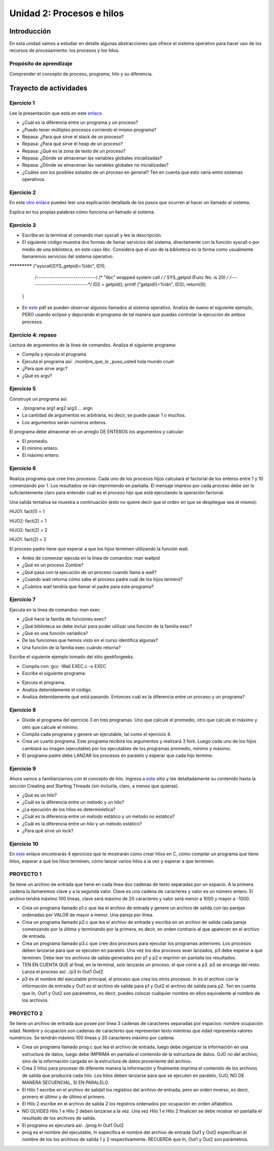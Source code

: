 Unidad 2: Procesos e hilos
=============================

Introducción
--------------

En esta unidad vamos a estudiar en detalle algunas
abstracciones que ofrece el sistema operativo para hacer
uso de los recursos de procesamiento: los procesos y los hilos.

Propósito de aprendizaje
^^^^^^^^^^^^^^^^^^^^^^^^^^

Comprender el concepto de proceso, programa, hilo y su diferencia.


Trayecto de actividades
------------------------

Ejercicio 1
^^^^^^^^^^^^^^

Lee la presentación que está en este `enlace <https://drive.google.com/open?id=1xojM0NJibnQdIT_UzzrnlS1Fj5NSNtkVNfCnJNBIBYs>`__.

* ¿Cuál es la diferencia entre un programa y un proceso?
* ¿Puedo tener múltiples procesos corriendo el mismo programa?
* Repasa: ¿Para qué sirve el stack de un proceso?
* Repasa: ¿Para qué sirve el heap de un proceso?
* Repasa: ¿Qué es la zona de texto de un proceso?
* Repasa: ¿Dónde se almacenan las variables globales inicializadas?
* Repasa: ¿Dónde se almacenan las variables globales no inicializadas?
* ¿Cuáles son los posibles estados de un proceso en general? Ten en cuenta
  que esto varía entre sistemas operativos.

Ejercicio 2
^^^^^^^^^^^^^

En este `otro enlace <https://drive.google.com/file/d/1t_MhYGFmN7ti6U4TYNcpgigJESFgb7_H/view>`_
puedes leer una explicación detallada de los pasos que ocurren al hacer un llamado al sistema.

Explica en tus propias palabras cómo funciona un llamado al sistema. 

Ejercicio 3
^^^^^^^^^^^^^

* Escribe en la terminal el comando man syscall y lee la descripción.
* El siguiente código muestra dos formas de llamar servicios del sistema,
  directamente con la función syscall o por medio de una biblioteca, en este
  caso libc. Considera que el uso de la biblioteca es la forma como usualmente
  llamaremos servicios del sistema operativo.

.. code-block:: c
   :linenos:


    #include <syscall.h>
    #include <unistd.h>
    #include <stdio.h>
    #include <sys/types.h>

    int main(void) {
        long ID1, ID2;
        /*-----------------------------*/
        /* direct system call */
        /* SYS
************* ("syscall(SYS_getpid)=%ld\n", ID1);

        /*-----------------------------*/
        /* "libc" wrapped system call */
        /* SYS_getpid (Func No. is 20) */
        /*-----------------------------*/
        ID2 = getpid();
        printf ("getpid()=%ld\n", ID2);
        return(0);
    }

* En `este <https://drive.google.com/file/d/1Z5mewc5DJ6hQqpYUL7nkp4k8WNA9i1JQ/view>`__
  pdf se pueden observar algunos llamados al sistema operativo. Analiza de nuevo
  el siguiente ejemplo, PERO usando eclipse y depurando el programa de tal manera
  que puedas controlar la ejecución de ambos procesos.


.. code-block:: c
   :linenos:

    #include <unistd.h>
    #include <stdio.h>
    #include <stdlib.h>

    int main(int argc, char *argv[]) {
        pid_t pid_hijo;

        printf("Este proceso va a crear otro proceso\n\n");
        printf("El pid del programa padre es: %d\n",(int)getpid());
        pid_hijo = fork();
        switch(pid_hijo) {
            case -1: /* Error */
                printf("Error al crear el proceso");
                return -1;
            case 0: /* Código ejecutado por el hijo */
                printf("PROCESO HIJO:\n");
                printf("Soy el hijo, mi PID es %d\n",(int)getpid());
            break;
            default: /* Código ejecutado por el padre */
                printf("PROCESO PADRE: Proceso hijo con PID %d creado\n",(int)pid_hijo);
        }
        /* Esta línea será ejecutada por ambos procesos, pero en
           en diferente contexto (el de cada proceso) */
        printf("Soy el proceso %d terminando \n",(int)getpid());
        exit(EXIT_SUCCESS);
    }

Ejercicio 4: repaso
^^^^^^^^^^^^^^^^^^^^

Lectura de argumentos de la línea de comandos. Analiza el siguiente programa:

.. code-block:: c
   :linenos:

    #include <stdio.h>
    #include <stdlib.h>

    int main(int argc, char *argv[]) {
        printf("argc =  %d\n",argc);
        for(int i = 0; i< argc; i++){
            printf("argv[%d] = %s\n", i,argv[i]);
        }
        exit(EXIT_SUCCESS); // exit(EXIT_FAILURE) en caso de error
    }

* Compila y ejecuta el programa
* Ejecuta el programa así: ./nombre_que_le _puso_usted hola mundo cruel
* ¿Para qué sirve argc?
* ¿Qué es argv?

Ejercicio 5
^^^^^^^^^^^^^^^

Construye un programa así:

* ./programa arg1 arg2 arg3 ... argn
* La cantidad de argumentos es arbitraria, es decir, se puede pasar 1 o muchos.
* Los argumentos serán números enteros.

El programa debe almacenar en un arreglo DE ENTEROS los argumentos y calcular:

* El promedio.
* El mínimo entero.
* El máximo entero.

Ejercicio 6
^^^^^^^^^^^^^^^^

Realiza programa que cree tres procesos. Cada uno de los procesos hijos
calculará el factorial de los enteros entre 1 y 10 comenzando por 1.
Los resultados se irán imprimiendo en pantalla. El mensaje impreso por
cada proceso debe ser lo suficientemente claro para entender cuál es el
proceso hijo que está ejecutando la operación factorial.

Una salida tentativa se muestra a continuación (esto no quiere decir
que el orden en que se despliegue sea el mismo):

HIJO1: fact(1) = 1

HIJO2: fact(2) = 1

HIJO2: fact(2) = 2

HIJO1: fact(2) = 2

El proceso padre tiene que esperar a que los hijos terminen utilizando
la función wait.

* Antes de comenzar ejecuta en la línea de comandos: man waitpid
* ¿Qué es un proceso Zombie?
* ¿Qué pasa con la ejecución de un proceso cuando llama a wait?
* ¿Cuando wait retorna cómo sabe el proceso padre cuál de los hijos terminó?
* ¿Cuántos wait tendría que llamar el padre para este programa?

Ejercicio 7
^^^^^^^^^^^^^

Ejecuta en la línea de comandos: man exec

* ¿Qué hace la familia de funciones exec?
* ¿Qué biblioteca se debe incluir para poder utilizar una función de la
  familia exec?
* ¿Qué es una función variádica?
* De las funciones que hemos visto en el curso identifica algunas?
* Una función de la familia exec cuándo retorna?

Escribe el siguiente ejemplo tomado del sitio geekforgeeks.

.. code-block:: c
   :linenos:

    //EXEC.c 

    #include<stdio.h> 
    #include<unistd.h> 

    int main() 
    { 
        int i; 
        
        printf("I am EXEC.c called by execv() "); 
        printf("\n"); 
        return 0; 
    } 

* Compila con: gcc -Wall EXEC.c -o EXEC

* Escribe el siguiente programa:

.. code-block:: c
   :linenos:

    //execDemo.c 

    #include<stdio.h> 
    #include<stdlib.h> 
    #include<unistd.h> 
    int main() 
    { 
            //A null terminated array of character 
            //pointers 
            char *args[]={"./EXEC",NULL}; 
            execv(args[0],args); 
        
            /*All statements are ignored after execvp() call as this whole 
            process(execDemo.c) is replaced by another process (EXEC.c) 
            */
            printf("Ending-----"); 
        
        return 0; 
    } 

* Ejecuta el programa.
* Analiza detenidamente el código.
* Analiza detenidamente qué está pasando. Entonces cuál es la diferencia entre
  un proceso y un programa?

Ejercicio 8
^^^^^^^^^^^^^

* Divide el programa del ejercicio 3 en tres programas. Uno que calcule
  el promedio, otro que calcule el máximo y otro que calcule el mínimo.
* Compila cada programa y genere un ejecutable, tal como el
  ejercicio 4.
* Crea un cuarto programa. Este programa recibirá los argumentos y
  realizará 3 fork. Luego cada uno de los hijos cambiará su imagen
  (ejecutable) por los ejecutables de los programas promedio, mínimo y máximo.
* El programa padre debe LANZAR los procesos en paralelo y esperar que cada
  hijo termine.

Ejercicio 9 
^^^^^^^^^^^^

Ahora vamos a familiarizarnos con el concepto de hilo. Ingresa 
a `este <http://www.albahari.com/threading/>`__ sitio y lee detalladamente
su contenido hasta la sección Creating and Starting Threads (sin incluirla,
claro, a menos que quieras).

* ¿Qué es un hilo?
* ¿Cuál es la diferencia entre un método y un hilo?
* ¿La ejecución de los hilos es determinística?
* ¿Cuál es la diferencia entre un método estático y un
  método no estático?
* ¿Cuál es la diferencia entre un hilo y un método estático?
* ¿Para qué sirve un lock?

Ejercicio 10
^^^^^^^^^^^^^^^

En `este <https://drive.google.com/open?id=1I5G4rRNEzmAuOgpEtgDra8TPUTpIPHTXCTwzHF93wHE>`__
enlace encontrarás 4 ejercicios que te mostrarán cómo crear hilos en C, cómo compilar
un programa que tiene hilos, esperar a qué los hilos terminen, cómo lanzar varios hilos
a la vez y esperar a que terminen.


PROYECTO 1
^^^^^^^^^^^^

Se tiene un archivo de entrada que tiene en cada línea dos cadenas de texto
separadas por un espacio. A la primera cadena la llamaremos clave y a la segunda
valor. Clave es una cadena de caracteres y valor es un número entero. 
El archivo tendrá máximo 100 líneas, clave será máximo de 20 caracteres y valor
será menor a 1000 y mayor a -1000.

* Crea un programa llamado p1.c que lea el archivo de entrada y genere un archivo
  de salida con las parejas ordenadas por VALOR de mayor a menor. Una pareja por línea.

* Crea un programa llamado p2.c que lea el archivo de entrada y escriba en un archivo de 
  salida cada pareja comenzando por la última y terminando por la primera, es decir,
  en orden contrario al que aparecen en el archivo de entrada.

* Crea un programa llamado p3.c que cree dos procesos para ejecutar los programas anteriores.
  Los procesos deben lanzarse para que se ejecuten en paralelo. Una vez los dos procesos
  sean lanzados, p3 debe esperar a que terminen. Debe leer los archivos de salida generados
  por p1 y p2 e imprimir en pantalla los resultados.

* TEN EN CUENTA QUE al final, en la terminal, solo lanzarás un proceso, el que corre a p3. p3
  se encarga del resto. Lanza el proceso así: ./p3 In Out1 Out2

* p3 es el nombre del ejecutable principal, el proceso que crea los otros procesos. In es
  el archivo con la información de entrada y Out1 es el archivo de salida para p1 y Out2
  el archivo de salida para p2. Ten en cuenta que In, Out1 y Out2 son parámetros, es decir,
  puedes colocar cualquier nombre en ellos equivalente al nombre de los archivos.


PROYECTO 2
^^^^^^^^^^^^

Se tiene un archivo de entrada que posee por línea 3 cadenas de caracteres
separadas por espacios:  nombre ocupación edad. 
Nombre y ocupación son cadenas de caracteres que representan texto mientras 
que edad representa valores numéricos. Se tendrán máximo 100 líneas y 
20 caracteres máximo por cadena.


* Crea un programa llamado prog.c que lea el archivo de entrada, luego debe organizar la información
  en una estructura de datos, luego debe IMPRIMA en pantalla el contenido de la estructura de datos.
  OJO no del archivo, sino de la información cargada en la estructura de datos proveniente del archivo.
  
* Crea 2 hilos para procesar de diferente manera la información y finalmente imprima el contenido
  de los archivos de salida que producirá cada hilo. Los hilos deben lanzarse para que se ejecuten
  en paralelo, OJO, NO DE MANERA SECUENCIAL, SI EN PARALELO.

* El Hilo 1 escribe en el archivo de salida1 los registros del archivo de entrada, pero en orden
  inverso, es decir, primero el último y de último el primero.

* El Hilo 2 escribe en el archivo de salida 2 los registros ordenados por ocupación en orden alfabético.

* NO OLVIDES Hilo 1 e Hilo 2 deben lanzarse a la vez. Una vez Hilo 1 e Hilo 2 finalicen se debe mostrar
  en pantalla el resultado de los archivos de salida.

* El programa se ejecutará así: ./prog In Out1 Out2

* prog es el nombre del ejecutable, In especifica el nombre del archivo de entrada
  Out1 y Out2 especifican el nombre de los los archivos de salida 1 y 2 respectivamente. RECUERDA que
  In, Out1 y Out2 son parámetros.